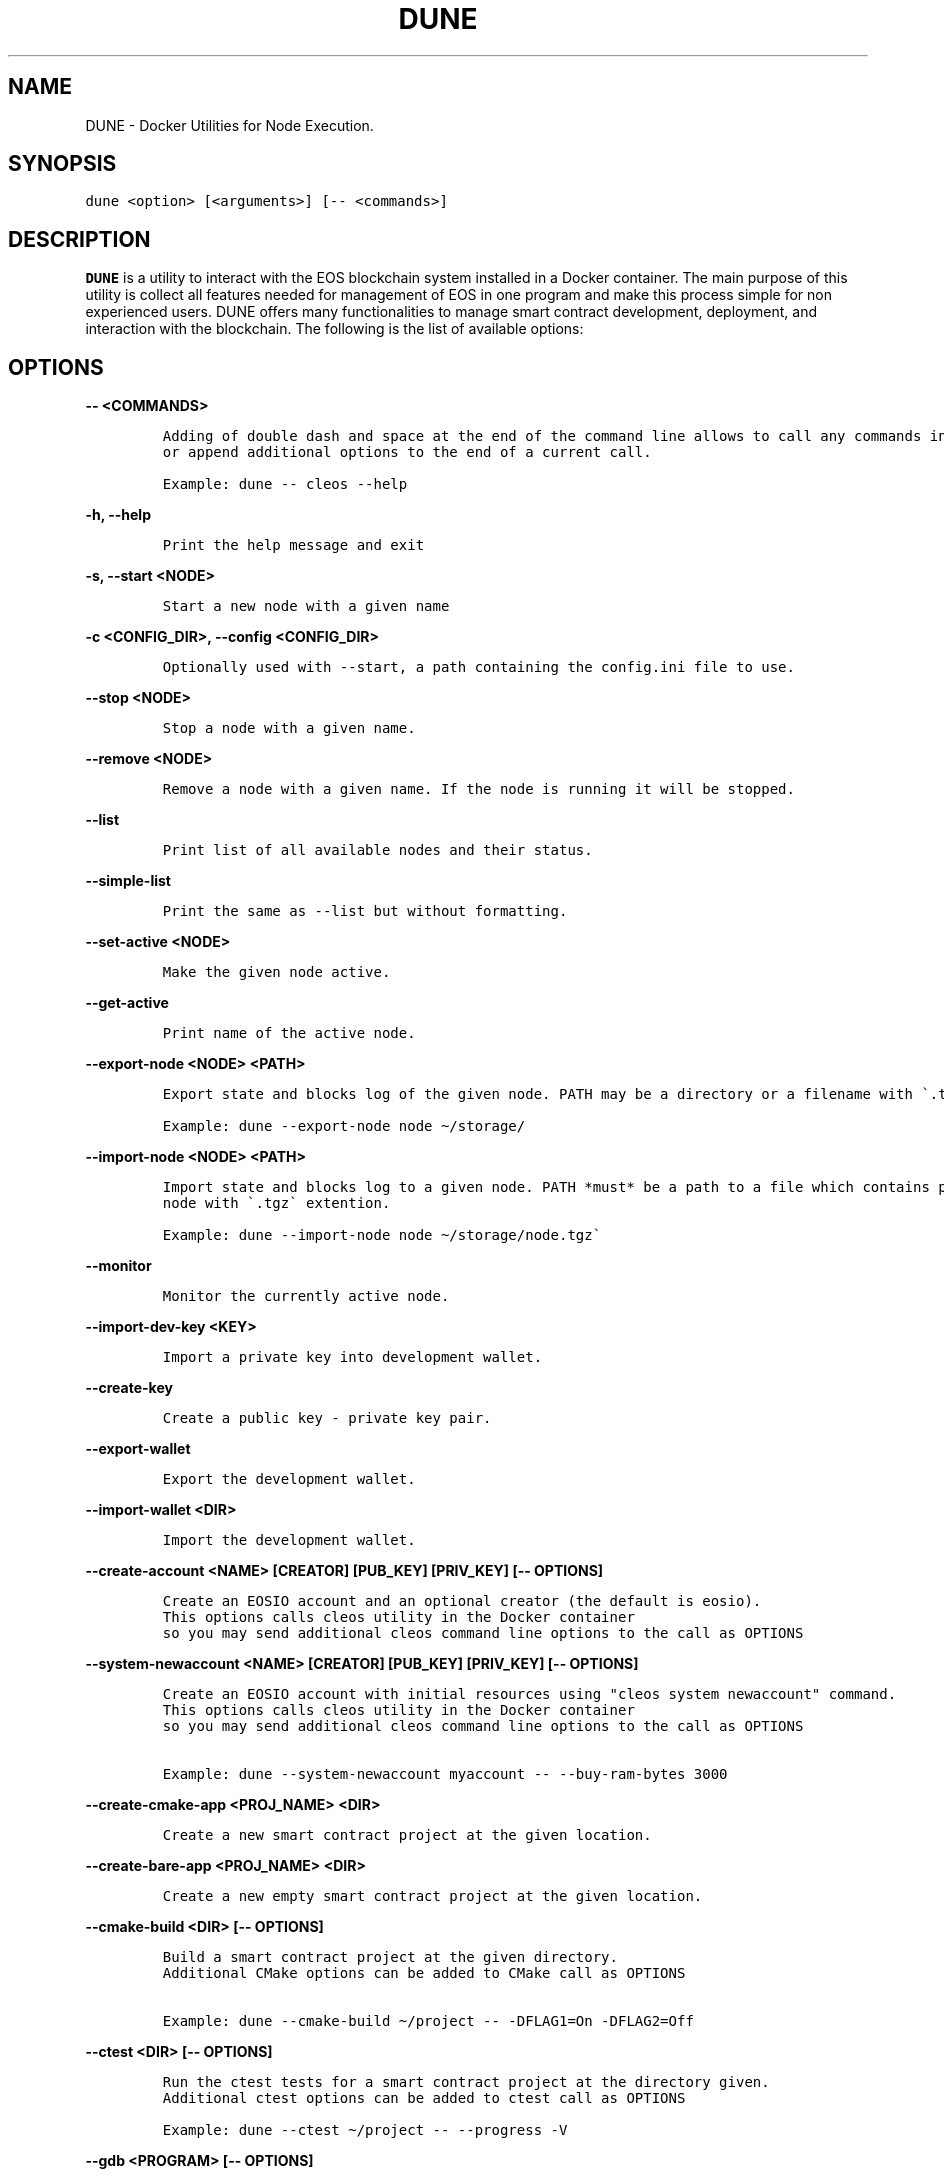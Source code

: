 .\" Automatically generated by Pandoc 2.5
.\"
.TH "DUNE" "1" "April 04, 2023" "DUNE 0.0.1" "User Manual"
.hy
.SH NAME
.PP
DUNE \- Docker Utilities for Node Execution.
.SH SYNOPSIS
.PP
\f[C]dune <option> [<arguments>] [\-\- <commands>]\f[R]
.SH DESCRIPTION
.PP
\f[B]DUNE\f[R] is a utility to interact with the EOS blockchain system
installed in a Docker container.
The main purpose of this utility is collect all features needed for
management of EOS in one program and make this process simple for non
experienced users.
DUNE offers many functionalities to manage smart contract development,
deployment, and interaction with the blockchain.
The following is the list of available options:
.SH OPTIONS
.PP
\f[B]\f[CB]\-\- <COMMANDS>\f[B]\f[R]
.IP
.nf
\f[C]
Adding of double dash and space at the end of the command line allows to call any commands in the container 
or append additional options to the end of a current call.

Example: dune \-\- cleos \-\-help
\f[R]
.fi
.PP
\f[B]\f[CB]\-h, \-\-help\f[B]\f[R]
.IP
.nf
\f[C]
Print the help message and exit
\f[R]
.fi
.PP
\f[B]\f[CB]\-s, \-\-start <NODE>\f[B]\f[R]
.IP
.nf
\f[C]
Start a new node with a given name
\f[R]
.fi
.PP
\f[B]\f[CB]\-c <CONFIG_DIR>, \-\-config <CONFIG_DIR>\f[B]\f[R]
.IP
.nf
\f[C]
Optionally used with \-\-start, a path containing the config.ini file to use.
\f[R]
.fi
.PP
\f[B]\f[CB]\-\-stop <NODE>\f[B]\f[R]
.IP
.nf
\f[C]
Stop a node with a given name.
\f[R]
.fi
.PP
\f[B]\f[CB]\-\-remove <NODE>\f[B]\f[R]
.IP
.nf
\f[C]
Remove a node with a given name. If the node is running it will be stopped.
\f[R]
.fi
.PP
\f[B]\f[CB]\-\-list\f[B]\f[R]
.IP
.nf
\f[C]
Print list of all available nodes and their status.
\f[R]
.fi
.PP
\f[B]\f[CB]\-\-simple\-list\f[B]\f[R]
.IP
.nf
\f[C]
Print the same as \-\-list but without formatting.
\f[R]
.fi
.PP
\f[B]\f[CB]\-\-set\-active <NODE>\f[B]\f[R]
.IP
.nf
\f[C]
Make the given node active.
\f[R]
.fi
.PP
\f[B]\f[CB]\-\-get\-active\f[B]\f[R]
.IP
.nf
\f[C]
Print name of the active node.
\f[R]
.fi
.PP
\f[B]\f[CB]\-\-export\-node <NODE> <PATH>\f[B]\f[R]
.IP
.nf
\f[C]
Export state and blocks log of the given node. PATH may be a directory or a filename with \[ga].tgz\[ga] extension.

Example: dune \-\-export\-node node \[ti]/storage/ 
\f[R]
.fi
.PP
\f[B]\f[CB]\-\-import\-node <NODE> <PATH>\f[B]\f[R]
.IP
.nf
\f[C]
Import state and blocks log to a given node. PATH *must* be a path to a file which contains previously exported 
node with \[ga].tgz\[ga] extention.

Example: dune \-\-import\-node node \[ti]/storage/node.tgz\[ga]
\f[R]
.fi
.PP
\f[B]\f[CB]\-\-monitor\f[B]\f[R]
.IP
.nf
\f[C]
Monitor the currently active node.
\f[R]
.fi
.PP
\f[B]\f[CB]\-\-import\-dev\-key <KEY>\f[B]\f[R]
.IP
.nf
\f[C]
Import a private key into development wallet.
\f[R]
.fi
.PP
\f[B]\f[CB]\-\-create\-key\f[B]\f[R]
.IP
.nf
\f[C]
Create a public key \- private key pair.
\f[R]
.fi
.PP
\f[B]\f[CB]\-\-export\-wallet\f[B]\f[R]
.IP
.nf
\f[C]
Export the development wallet.
\f[R]
.fi
.PP
\f[B]\f[CB]\-\-import\-wallet <DIR>\f[B]\f[R]
.IP
.nf
\f[C]
Import the development wallet.
\f[R]
.fi
.PP
\f[B]\f[CB]\-\-create\-account <NAME> [CREATOR] [PUB_KEY] [PRIV_KEY] [\-\- OPTIONS]\f[B]\f[R]
.IP
.nf
\f[C]
Create an EOSIO account and an optional creator (the default is eosio).
This options calls cleos utility in the Docker container 
so you may send additional cleos command line options to the call as OPTIONS
\f[R]
.fi
.PP
\f[B]\f[CB]\-\-system\-newaccount <NAME> [CREATOR] [PUB_KEY] [PRIV_KEY] [\-\- OPTIONS]\f[B]\f[R]
.IP
.nf
\f[C]
Create an EOSIO account with initial resources using \[dq]cleos system newaccount\[dq] command.
This options calls cleos utility in the Docker container 
so you may send additional cleos command line options to the call as OPTIONS

Example: dune \-\-system\-newaccount myaccount \-\- \-\-buy\-ram\-bytes 3000
\f[R]
.fi
.PP
\f[B]\f[CB]\-\-create\-cmake\-app <PROJ_NAME> <DIR>\f[B]\f[R]
.IP
.nf
\f[C]
Create a new smart contract project at the given location.
\f[R]
.fi
.PP
\f[B]\f[CB]\-\-create\-bare\-app <PROJ_NAME> <DIR>\f[B]\f[R]
.IP
.nf
\f[C]
Create a new empty smart contract project at the given location.
 
\f[R]
.fi
.PP
\f[B]\f[CB]\-\-cmake\-build <DIR> [\-\- OPTIONS]\f[B]\f[R]
.IP
.nf
\f[C]
Build a smart contract project at the given directory.
Additional CMake options can be added to CMake call as OPTIONS 
 
Example: dune \-\-cmake\-build \[ti]/project \-\- \-DFLAG1=On \-DFLAG2=Off               
\f[R]
.fi
.PP
\f[B]\f[CB]\-\-ctest <DIR> [\-\- OPTIONS]\f[B]\f[R]
.IP
.nf
\f[C]
Run the ctest tests for a smart contract project at the directory given.
Additional ctest options can be added to ctest call as OPTIONS
 
Example: dune \-\-ctest \[ti]/project \-\- \-\-progress \-V
\f[R]
.fi
.PP
\f[B]\f[CB]\-\-gdb <PROGRAM> [\-\- OPTIONS]\f[B]\f[R]
.IP
.nf
\f[C]
Start gdb into the container with given executive binary
Additional gdp options can be added to the call as OPTIONS               
\f[R]
.fi
.PP
\f[B]\f[CB]\-\-deploy <DIR> <ACCOUNT>\f[B]\f[R]
.IP
.nf
\f[C]
Deploy a smart contract to a given account.
\f[R]
.fi
.PP
\f[B]\f[CB]\-\-destroy\-container\f[B]\f[R]
.IP
.nf
\f[C]
Destroy the current Docker container. Warning! This will destroy your state and block log.
\f[R]
.fi
.PP
\f[B]\f[CB]\-\-stop\-container\f[B]\f[R]
.IP
.nf
\f[C]
Stop the current Docker container.
\f[R]
.fi
.PP
\f[B]\f[CB]\-\-start\-container\f[B]\f[R]
.IP
.nf
\f[C]
Start the current Docker container.
\f[R]
.fi
.PP
\f[B]\f[CB]\-\-set\-core\-contract <ACCOUNT>\f[B]\f[R]
.IP
.nf
\f[C]
Set the core contract to the specified account (use \[ga]eosio\[ga] as account for normal system setup).
\f[R]
.fi
.PP
\f[B]\f[CB]\-\-set\-bios\-contract <ACCOUNT>\f[B]\f[R]
.IP
.nf
\f[C]
Set the bios contract to the specified account (use \[ga]eosio\[ga] as account for normal system setup).
\f[R]
.fi
.PP
\f[B]\f[CB]\-\-set\-token\-contract <ACCOUNT>\f[B]\f[R]
.IP
.nf
\f[C]
Set the token contract to the specified account (use \[ga]eosio.token\[ga] as account for normal system setup).
\f[R]
.fi
.PP
\f[B]\f[CB]\-\-bootstrap\-system\f[B]\f[R]
.IP
.nf
\f[C]
Do setup of typical configration settings to prepare EOS system for work
Install boot contracts to eosio and activate all protocol features.
\f[R]
.fi
.PP
\f[B]\f[CB]\-\-bootstrap\-system\-full [CURRENCY] [MAX_VALUE] [INITIAL_VALUE]\f[B]\f[R]
.IP
.nf
\f[C]
Do the same as \[ga]\-\-bootstrap\-system\[ga] but also creates accounts for core contracts and deploys 
the core, token, and multisig contracts. 
If optional arguments are provided, it creates specific CURRENCY (default \[dq]SYS\[dq]) 
with maximum amount of MAX_VALUE and initial value of INITIAL_VALUE.
\f[R]
.fi
.PP
\f[B]\f[CB]\-\-send\-action <ACCOUNT> <ACTION> <DATA> <PERMISSION>\f[B]\f[R]
.IP
.nf
\f[C]
Send an action to a specified account with given data and permission.
\f[R]
.fi
.PP
\f[B]\f[CB]\-\-get\-table <ACCOUNT> <SCOPE> <TABLE>\f[B]\f[R]
.IP
.nf
\f[C]
Print data from a given table.
\f[R]
.fi
.PP
\f[B]\f[CB]\-\-activate\-feature <CODENAME>\f[B]\f[R]
.IP
.nf
\f[C]
Activate a given protocol feature.
\f[R]
.fi
.PP
\f[B]\f[CB]\-\-list\-features\f[B]\f[R]
.IP
.nf
\f[C]
Print a list of available protocol features.
\f[R]
.fi
.PP
\f[B]\f[CB]\-\-version\f[B]\f[R]
.IP
.nf
\f[C]
Display the current version of DUNE.
\f[R]
.fi
.PP
\f[B]\f[CB]\-\-version\-all\f[B]\f[R]
.IP
.nf
\f[C]
Display the current versions of DUNE, CDT, and leap.
\f[R]
.fi
.PP
\f[B]\f[CB]\-\-debug\f[B]\f[R]
.IP
.nf
\f[C]
Print additional information useful for debugging, such as running docker commands.
\f[R]
.fi
.PP
\f[B]\f[CB]\-\-upgrade\f[B]\f[R]
.IP
.nf
\f[C]
Upgrade DUNE image to the latest version.
\f[R]
.fi
.PP
\f[B]\f[CB]\-\-leap [LEAP_VERSION]\f[B]\f[R]
.IP
.nf
\f[C]
Set the version of leap. If no version is provided, display available leap versions.
\f[R]
.fi
.PP
\f[B]\f[CB]\-\-cdt [CDT_VERSION]\f[B]\f[R]
.IP
.nf
\f[C]
Set the version of CDT (Contract Development Toolkit). If no version is provided, display available CDT versions.
\f[R]
.fi
.PP
\f[B]\f[CB]\-\-create\-project <PROJ_NAME> <DIR>\f[B]\f[R]
.IP
.nf
\f[C]
Create a smart contract project at the specified location.
\f[R]
.fi
.PP
\f[B]\f[CB]\-\-add\-app <PROJ_DIR> <APP_NAME> <LANG> [CMPLR_OPTS] [LINK_OPTS]\f[B]\f[R]
.IP
.nf
\f[C]
Add an application to the specified smart contract project.
\f[R]
.fi
.PP
\f[B]\f[CB]\-\-add\-lib <PROJ_DIR> <LIB_NAME> <LANG> [CMPLR_OPTS] [LINK_OPTS]\f[B]\f[R]
.IP
.nf
\f[C]
Add a library to the specified smart contract project.
\f[R]
.fi
.PP
\f[B]\f[CB]\-\-add\-dep <PROJ_DIR> <OBJ_NAME> <DEP_NAME> [LOCATION] [TAG/RELEASE] [HASH]\f[B]\f[R]
.IP
.nf
\f[C]
Add a dependency to the specified smart contract project.
\f[R]
.fi
.PP
\f[B]\f[CB]\-\-remove\-app <PROJ_DIR> <APP_NAME>\f[B]\f[R]
.IP
.nf
\f[C]
Remove an application from the specified smart contract project.
\f[R]
.fi
.PP
\f[B]\f[CB]\-\-remove\-lib <PROJ_DIR> <LIB_NAME>\f[B]\f[R]
.IP
.nf
\f[C]
Remove a library from the specified smart contract project.
\f[R]
.fi
.PP
\f[B]\f[CB]\-\-remove\-dep <PROJ_DIR> <OBJ_NAME> <DEP_NAME>\f[B]\f[R]
.IP
.nf
\f[C]
Remove a dependency from the specified smart contract project.
\f[R]
.fi
.PP
\f[B]\f[CB]\-\-update\-app <PROJ_DIR> <APP_NAME> <LANG> [CMPLR_OPTS] [LINK_OPTS]\f[B]\f[R]
.IP
.nf
\f[C]
Update an application in the given smart contract project.
\f[R]
.fi
.PP
\f[B]\f[CB]\-\-update\-lib <PROJ_DIR> <LIB_NAME> <LANG> [CMPLR_OPTS] [LINK_OPTS]\f[B]\f[R]
.IP
.nf
\f[C]
Update a library in the given smart contract project.
\f[R]
.fi
.PP
\f[B]\f[CB]\-\-update\-dep <PROJ_DIR> <OBJ_NAME> <DEP_NAME> [LOCATION] [TAG/RELEASE] [HASH]\f[B]\f[R]
.IP
.nf
\f[C]
Update a dependency in the given smart contract project.
\f[R]
.fi
.PP
\f[B]\f[CB]\-\-build\-project <PROJ_DIR>\f[B]\f[R]
.IP
.nf
\f[C]
Build the given smart contract project.
                    
\f[R]
.fi
.PP
\f[B]\f[CB]\-\-clean\-build\-project <PROJ_DIR>\f[B]\f[R]
.IP
.nf
\f[C]
Clean the given project and rebuild it from scratch.
                    
\f[R]
.fi
.PP
\f[B]\f[CB]\-\-validate <PROJ_DIR>\f[B]\f[R]
.IP
.nf
\f[C]
Validate the given smart contract project.
                    
\f[R]
.fi
.PP
\f[B]\f[CB]\-\-populate <PROJ_DIR>\f[B]\f[R]
.IP
.nf
\f[C]
Populate the given smart contract project.
\f[R]
.fi
.SH EXAMPLES
.SH AUTHORS
.SH BUGS
.PP
Please submit bug reports online at:
<https://github.com/AntelopeIO/DUNE/issues>
.SH SEE ALSO
.PP
Full documentation and sources at: <https://github.com/AntelopeIO/DUNE>
